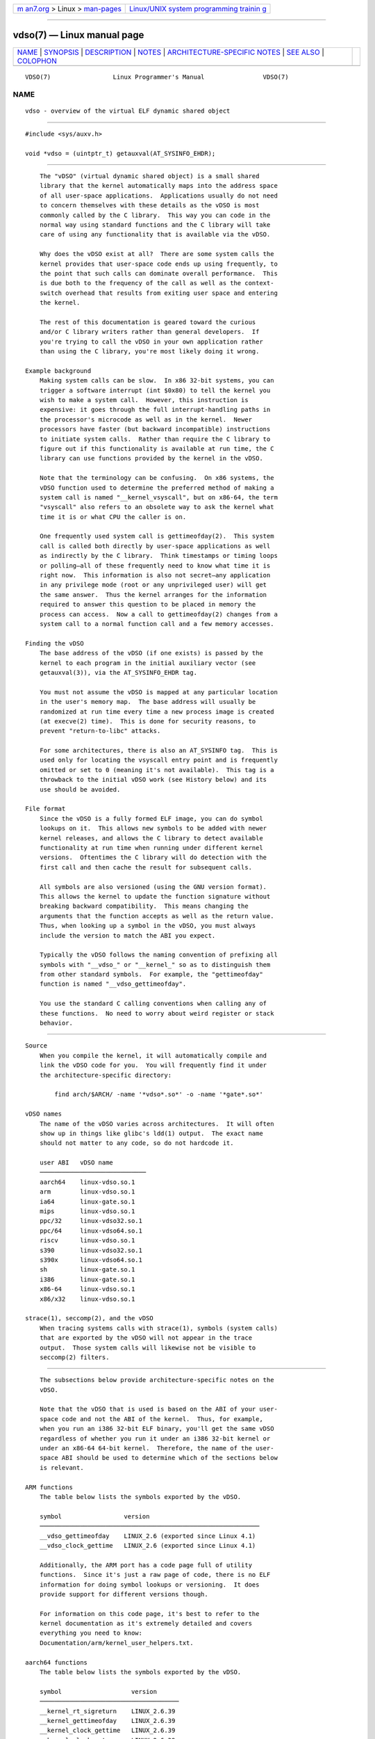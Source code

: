.. container:: page-top

.. container:: nav-bar

   +----------------------------------+----------------------------------+
   | `m                               | `Linux/UNIX system programming   |
   | an7.org <../../../index.html>`__ | trainin                          |
   | > Linux >                        | g <http://man7.org/training/>`__ |
   | `man-pages <../index.html>`__    |                                  |
   +----------------------------------+----------------------------------+

--------------

vdso(7) — Linux manual page
===========================

+-----------------------------------+-----------------------------------+
| `NAME <#NAME>`__ \|               |                                   |
| `SYNOPSIS <#SYNOPSIS>`__ \|       |                                   |
| `DESCRIPTION <#DESCRIPTION>`__ \| |                                   |
| `NOTES <#NOTES>`__ \|             |                                   |
| `ARCHITECTURE-SPECIFIC NOTES      |                                   |
| <#ARCHITECTURE-SPECIFIC_NOTES>`__ |                                   |
| \| `SEE ALSO <#SEE_ALSO>`__ \|    |                                   |
| `COLOPHON <#COLOPHON>`__          |                                   |
+-----------------------------------+-----------------------------------+
| .. container:: man-search-box     |                                   |
+-----------------------------------+-----------------------------------+

::

   VDSO(7)                 Linux Programmer's Manual                VDSO(7)

NAME
-------------------------------------------------

::

          vdso - overview of the virtual ELF dynamic shared object


---------------------------------------------------------

::

          #include <sys/auxv.h>

          void *vdso = (uintptr_t) getauxval(AT_SYSINFO_EHDR);


---------------------------------------------------------------

::

          The "vDSO" (virtual dynamic shared object) is a small shared
          library that the kernel automatically maps into the address space
          of all user-space applications.  Applications usually do not need
          to concern themselves with these details as the vDSO is most
          commonly called by the C library.  This way you can code in the
          normal way using standard functions and the C library will take
          care of using any functionality that is available via the vDSO.

          Why does the vDSO exist at all?  There are some system calls the
          kernel provides that user-space code ends up using frequently, to
          the point that such calls can dominate overall performance.  This
          is due both to the frequency of the call as well as the context-
          switch overhead that results from exiting user space and entering
          the kernel.

          The rest of this documentation is geared toward the curious
          and/or C library writers rather than general developers.  If
          you're trying to call the vDSO in your own application rather
          than using the C library, you're most likely doing it wrong.

      Example background
          Making system calls can be slow.  In x86 32-bit systems, you can
          trigger a software interrupt (int $0x80) to tell the kernel you
          wish to make a system call.  However, this instruction is
          expensive: it goes through the full interrupt-handling paths in
          the processor's microcode as well as in the kernel.  Newer
          processors have faster (but backward incompatible) instructions
          to initiate system calls.  Rather than require the C library to
          figure out if this functionality is available at run time, the C
          library can use functions provided by the kernel in the vDSO.

          Note that the terminology can be confusing.  On x86 systems, the
          vDSO function used to determine the preferred method of making a
          system call is named "__kernel_vsyscall", but on x86-64, the term
          "vsyscall" also refers to an obsolete way to ask the kernel what
          time it is or what CPU the caller is on.

          One frequently used system call is gettimeofday(2).  This system
          call is called both directly by user-space applications as well
          as indirectly by the C library.  Think timestamps or timing loops
          or polling—all of these frequently need to know what time it is
          right now.  This information is also not secret—any application
          in any privilege mode (root or any unprivileged user) will get
          the same answer.  Thus the kernel arranges for the information
          required to answer this question to be placed in memory the
          process can access.  Now a call to gettimeofday(2) changes from a
          system call to a normal function call and a few memory accesses.

      Finding the vDSO
          The base address of the vDSO (if one exists) is passed by the
          kernel to each program in the initial auxiliary vector (see
          getauxval(3)), via the AT_SYSINFO_EHDR tag.

          You must not assume the vDSO is mapped at any particular location
          in the user's memory map.  The base address will usually be
          randomized at run time every time a new process image is created
          (at execve(2) time).  This is done for security reasons, to
          prevent "return-to-libc" attacks.

          For some architectures, there is also an AT_SYSINFO tag.  This is
          used only for locating the vsyscall entry point and is frequently
          omitted or set to 0 (meaning it's not available).  This tag is a
          throwback to the initial vDSO work (see History below) and its
          use should be avoided.

      File format
          Since the vDSO is a fully formed ELF image, you can do symbol
          lookups on it.  This allows new symbols to be added with newer
          kernel releases, and allows the C library to detect available
          functionality at run time when running under different kernel
          versions.  Oftentimes the C library will do detection with the
          first call and then cache the result for subsequent calls.

          All symbols are also versioned (using the GNU version format).
          This allows the kernel to update the function signature without
          breaking backward compatibility.  This means changing the
          arguments that the function accepts as well as the return value.
          Thus, when looking up a symbol in the vDSO, you must always
          include the version to match the ABI you expect.

          Typically the vDSO follows the naming convention of prefixing all
          symbols with "__vdso_" or "__kernel_" so as to distinguish them
          from other standard symbols.  For example, the "gettimeofday"
          function is named "__vdso_gettimeofday".

          You use the standard C calling conventions when calling any of
          these functions.  No need to worry about weird register or stack
          behavior.


---------------------------------------------------

::

      Source
          When you compile the kernel, it will automatically compile and
          link the vDSO code for you.  You will frequently find it under
          the architecture-specific directory:

              find arch/$ARCH/ -name '*vdso*.so*' -o -name '*gate*.so*'

      vDSO names
          The name of the vDSO varies across architectures.  It will often
          show up in things like glibc's ldd(1) output.  The exact name
          should not matter to any code, so do not hardcode it.

          user ABI   vDSO name
          ─────────────────────────────
          aarch64    linux-vdso.so.1
          arm        linux-vdso.so.1
          ia64       linux-gate.so.1
          mips       linux-vdso.so.1
          ppc/32     linux-vdso32.so.1
          ppc/64     linux-vdso64.so.1
          riscv      linux-vdso.so.1
          s390       linux-vdso32.so.1
          s390x      linux-vdso64.so.1
          sh         linux-gate.so.1
          i386       linux-gate.so.1
          x86-64     linux-vdso.so.1
          x86/x32    linux-vdso.so.1

      strace(1), seccomp(2), and the vDSO
          When tracing systems calls with strace(1), symbols (system calls)
          that are exported by the vDSO will not appear in the trace
          output.  Those system calls will likewise not be visible to
          seccomp(2) filters.


-----------------------------------------------------------------------------------------------

::

          The subsections below provide architecture-specific notes on the
          vDSO.

          Note that the vDSO that is used is based on the ABI of your user-
          space code and not the ABI of the kernel.  Thus, for example,
          when you run an i386 32-bit ELF binary, you'll get the same vDSO
          regardless of whether you run it under an i386 32-bit kernel or
          under an x86-64 64-bit kernel.  Therefore, the name of the user-
          space ABI should be used to determine which of the sections below
          is relevant.

      ARM functions
          The table below lists the symbols exported by the vDSO.

          symbol                 version
          ────────────────────────────────────────────────────────────
          __vdso_gettimeofday    LINUX_2.6 (exported since Linux 4.1)
          __vdso_clock_gettime   LINUX_2.6 (exported since Linux 4.1)

          Additionally, the ARM port has a code page full of utility
          functions.  Since it's just a raw page of code, there is no ELF
          information for doing symbol lookups or versioning.  It does
          provide support for different versions though.

          For information on this code page, it's best to refer to the
          kernel documentation as it's extremely detailed and covers
          everything you need to know:
          Documentation/arm/kernel_user_helpers.txt.

      aarch64 functions
          The table below lists the symbols exported by the vDSO.

          symbol                   version
          ──────────────────────────────────────
          __kernel_rt_sigreturn    LINUX_2.6.39
          __kernel_gettimeofday    LINUX_2.6.39
          __kernel_clock_gettime   LINUX_2.6.39
          __kernel_clock_getres    LINUX_2.6.39

      bfin (Blackfin) functions (port removed in Linux 4.17)
          As this CPU lacks a memory management unit (MMU), it doesn't set
          up a vDSO in the normal sense.  Instead, it maps at boot time a
          few raw functions into a fixed location in memory.  User-space
          applications then call directly into that region.  There is no
          provision for backward compatibility beyond sniffing raw opcodes,
          but as this is an embedded CPU, it can get away with things—some
          of the object formats it runs aren't even ELF based (they're
          bFLT/FLAT).

          For information on this code page, it's best to refer to the
          public documentation:
          http://docs.blackfin.uclinux.org/doku.php?id=linux-kernel:fixed-code

      mips functions
          The table below lists the symbols exported by the vDSO.

          symbol                   version
          ──────────────────────────────────────────────────────────────
          __kernel_gettimeofday    LINUX_2.6 (exported since Linux 4.4)
          __kernel_clock_gettime   LINUX_2.6 (exported since Linux 4.4)

      ia64 (Itanium) functions
          The table below lists the symbols exported by the vDSO.

          symbol                       version
          ───────────────────────────────────────
          __kernel_sigtramp            LINUX_2.5
          __kernel_syscall_via_break   LINUX_2.5
          __kernel_syscall_via_epc     LINUX_2.5

          The Itanium port is somewhat tricky.  In addition to the vDSO
          above, it also has "light-weight system calls" (also known as
          "fast syscalls" or "fsys").  You can invoke these via the
          __kernel_syscall_via_epc vDSO helper.  The system calls listed
          here have the same semantics as if you called them directly via
          syscall(2), so refer to the relevant documentation for each.  The
          table below lists the functions available via this mechanism.

          function
          ────────────────
          clock_gettime
          getcpu
          getpid
          getppid
          gettimeofday
          set_tid_address

      parisc (hppa) functions
          The parisc port has a code page with utility functions called a
          gateway page.  Rather than use the normal ELF auxiliary vector
          approach, it passes the address of the page to the process via
          the SR2 register.  The permissions on the page are such that
          merely executing those addresses automatically executes with
          kernel privileges and not in user space.  This is done to match
          the way HP-UX works.

          Since it's just a raw page of code, there is no ELF information
          for doing symbol lookups or versioning.  Simply call into the
          appropriate offset via the branch instruction, for example:

              ble <offset>(%sr2, %r0)

          offset   function
          ────────────────────────────────────────────
          00b0     lws_entry (CAS operations)
          00e0     set_thread_pointer (used by glibc)
          0100     linux_gateway_entry (syscall)

      ppc/32 functions
          The table below lists the symbols exported by the vDSO.  The
          functions marked with a * are available only when the kernel is a
          PowerPC64 (64-bit) kernel.

          symbol                     version
          ────────────────────────────────────────
          __kernel_clock_getres      LINUX_2.6.15
          __kernel_clock_gettime     LINUX_2.6.15
          __kernel_clock_gettime64   LINUX_5.11
          __kernel_datapage_offset   LINUX_2.6.15
          __kernel_get_syscall_map   LINUX_2.6.15
          __kernel_get_tbfreq        LINUX_2.6.15
          __kernel_getcpu *          LINUX_2.6.15
          __kernel_gettimeofday      LINUX_2.6.15
          __kernel_sigtramp_rt32     LINUX_2.6.15
          __kernel_sigtramp32        LINUX_2.6.15
          __kernel_sync_dicache      LINUX_2.6.15
          __kernel_sync_dicache_p5   LINUX_2.6.15

          In kernel versions before Linux 5.6, the CLOCK_REALTIME_COARSE
          and CLOCK_MONOTONIC_COARSE clocks are not supported by the
          __kernel_clock_getres and __kernel_clock_gettime interfaces; the
          kernel falls back to the real system call.

      ppc/64 functions
          The table below lists the symbols exported by the vDSO.

          symbol                     version
          ────────────────────────────────────────
          __kernel_clock_getres      LINUX_2.6.15
          __kernel_clock_gettime     LINUX_2.6.15
          __kernel_datapage_offset   LINUX_2.6.15
          __kernel_get_syscall_map   LINUX_2.6.15
          __kernel_get_tbfreq        LINUX_2.6.15
          __kernel_getcpu            LINUX_2.6.15
          __kernel_gettimeofday      LINUX_2.6.15
          __kernel_sigtramp_rt64     LINUX_2.6.15
          __kernel_sync_dicache      LINUX_2.6.15
          __kernel_sync_dicache_p5   LINUX_2.6.15

          In kernel versions before Linux 4.16, the CLOCK_REALTIME_COARSE
          and CLOCK_MONOTONIC_COARSE clocks are not supported by the
          __kernel_clock_getres and __kernel_clock_gettime interfaces; the
          kernel falls back to the real system call.

      riscv functions
          The table below lists the symbols exported by the vDSO.

          symbol                   version
          ────────────────────────────────────
          __kernel_rt_sigreturn    LINUX_4.15
          __kernel_gettimeofday    LINUX_4.15
          __kernel_clock_gettime   LINUX_4.15
          __kernel_clock_getres    LINUX_4.15
          __kernel_getcpu          LINUX_4.15
          __kernel_flush_icache    LINUX_4.15

      s390 functions
          The table below lists the symbols exported by the vDSO.

          symbol                   version
          ──────────────────────────────────────
          __kernel_clock_getres    LINUX_2.6.29
          __kernel_clock_gettime   LINUX_2.6.29
          __kernel_gettimeofday    LINUX_2.6.29

      s390x functions
          The table below lists the symbols exported by the vDSO.

          symbol                   version
          ──────────────────────────────────────
          __kernel_clock_getres    LINUX_2.6.29
          __kernel_clock_gettime   LINUX_2.6.29
          __kernel_gettimeofday    LINUX_2.6.29

      sh (SuperH) functions
          The table below lists the symbols exported by the vDSO.

          symbol                  version
          ──────────────────────────────────
          __kernel_rt_sigreturn   LINUX_2.6
          __kernel_sigreturn      LINUX_2.6
          __kernel_vsyscall       LINUX_2.6

      i386 functions
          The table below lists the symbols exported by the vDSO.

          symbol                  version
          ──────────────────────────────────────────────────────────────
          __kernel_sigreturn      LINUX_2.5

          __kernel_rt_sigreturn   LINUX_2.5
          __kernel_vsyscall       LINUX_2.5
          __vdso_clock_gettime    LINUX_2.6 (exported since Linux 3.15)
          __vdso_gettimeofday     LINUX_2.6 (exported since Linux 3.15)
          __vdso_time             LINUX_2.6 (exported since Linux 3.15)

      x86-64 functions
          The table below lists the symbols exported by the vDSO.  All of
          these symbols are also available without the "__vdso_" prefix,
          but you should ignore those and stick to the names below.

          symbol                 version
          ─────────────────────────────────
          __vdso_clock_gettime   LINUX_2.6
          __vdso_getcpu          LINUX_2.6
          __vdso_gettimeofday    LINUX_2.6
          __vdso_time            LINUX_2.6

      x86/x32 functions
          The table below lists the symbols exported by the vDSO.

          symbol                 version
          ─────────────────────────────────
          __vdso_clock_gettime   LINUX_2.6
          __vdso_getcpu          LINUX_2.6
          __vdso_gettimeofday    LINUX_2.6
          __vdso_time            LINUX_2.6

      History
          The vDSO was originally just a single function—the vsyscall.  In
          older kernels, you might see that name in a process's memory map
          rather than "vdso".  Over time, people realized that this
          mechanism was a great way to pass more functionality to user
          space, so it was reconceived as a vDSO in the current format.


---------------------------------------------------------

::

          syscalls(2), getauxval(3), proc(5)

          The documents, examples, and source code in the Linux source code
          tree:

              Documentation/ABI/stable/vdso
              Documentation/ia64/fsys.txt
              Documentation/vDSO/* (includes examples of using the vDSO)

              find arch/ -iname '*vdso*' -o -iname '*gate*'

COLOPHON
---------------------------------------------------------

::

          This page is part of release 5.13 of the Linux man-pages project.
          A description of the project, information about reporting bugs,
          and the latest version of this page, can be found at
          https://www.kernel.org/doc/man-pages/.

   Linux                          2021-08-27                        VDSO(7)

--------------

Pages that refer to this page: `ldd(1) <../man1/ldd.1.html>`__, 
`clock_getres(2) <../man2/clock_getres.2.html>`__, 
`getcpu(2) <../man2/getcpu.2.html>`__, 
`gettimeofday(2) <../man2/gettimeofday.2.html>`__, 
`getunwind(2) <../man2/getunwind.2.html>`__, 
`seccomp(2) <../man2/seccomp.2.html>`__, 
`sigreturn(2) <../man2/sigreturn.2.html>`__, 
`syscall(2) <../man2/syscall.2.html>`__, 
`syscalls(2) <../man2/syscalls.2.html>`__, 
`time(2) <../man2/time.2.html>`__, 
`getauxval(3) <../man3/getauxval.3.html>`__, 
`core(5) <../man5/core.5.html>`__,  `proc(5) <../man5/proc.5.html>`__, 
`libc(7) <../man7/libc.7.html>`__

--------------

`Copyright and license for this manual
page <../man7/vdso.7.license.html>`__

--------------

.. container:: footer

   +-----------------------+-----------------------+-----------------------+
   | HTML rendering        |                       | |Cover of TLPI|       |
   | created 2021-08-27 by |                       |                       |
   | `Michael              |                       |                       |
   | Ker                   |                       |                       |
   | risk <https://man7.or |                       |                       |
   | g/mtk/index.html>`__, |                       |                       |
   | author of `The Linux  |                       |                       |
   | Programming           |                       |                       |
   | Interface <https:     |                       |                       |
   | //man7.org/tlpi/>`__, |                       |                       |
   | maintainer of the     |                       |                       |
   | `Linux man-pages      |                       |                       |
   | project <             |                       |                       |
   | https://www.kernel.or |                       |                       |
   | g/doc/man-pages/>`__. |                       |                       |
   |                       |                       |                       |
   | For details of        |                       |                       |
   | in-depth **Linux/UNIX |                       |                       |
   | system programming    |                       |                       |
   | training courses**    |                       |                       |
   | that I teach, look    |                       |                       |
   | `here <https://ma     |                       |                       |
   | n7.org/training/>`__. |                       |                       |
   |                       |                       |                       |
   | Hosting by `jambit    |                       |                       |
   | GmbH                  |                       |                       |
   | <https://www.jambit.c |                       |                       |
   | om/index_en.html>`__. |                       |                       |
   +-----------------------+-----------------------+-----------------------+

--------------

.. container:: statcounter

   |Web Analytics Made Easy - StatCounter|

.. |Cover of TLPI| image:: https://man7.org/tlpi/cover/TLPI-front-cover-vsmall.png
   :target: https://man7.org/tlpi/
.. |Web Analytics Made Easy - StatCounter| image:: https://c.statcounter.com/7422636/0/9b6714ff/1/
   :class: statcounter
   :target: https://statcounter.com/
